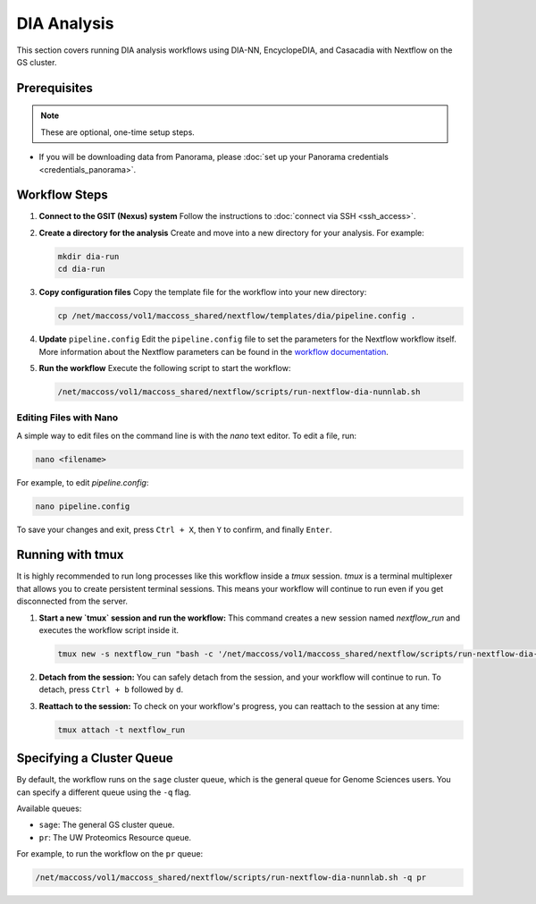 DIA Analysis
============

This section covers running DIA analysis workflows using DIA-NN, EncyclopeDIA, and Casacadia with Nextflow on the GS cluster.

Prerequisites
-------------

.. note::
   These are optional, one-time setup steps.

*  If you will be downloading data from Panorama, please :doc:`set up your Panorama credentials <credentials_panorama>`.

Workflow Steps
--------------

1. **Connect to the GSIT (Nexus) system**
   Follow the instructions to :doc:`connect via SSH <ssh_access>`.

2. **Create a directory for the analysis**
   Create and move into a new directory for your analysis. For example:

   .. code-block:: bash

      mkdir dia-run
      cd dia-run

3. **Copy configuration files**
   Copy the template file for the workflow into your new directory:

   .. code-block:: bash

      cp /net/maccoss/vol1/maccoss_shared/nextflow/templates/dia/pipeline.config .

4. **Update** ``pipeline.config``
   Edit the ``pipeline.config`` file to set the parameters for the Nextflow workflow itself. More information about the Nextflow parameters can be found in the `workflow documentation <https://nf-skyline-dia-ms.readthedocs.io/>`_.

5. **Run the workflow**
   Execute the following script to start the workflow:

   .. code-block:: bash

      /net/maccoss/vol1/maccoss_shared/nextflow/scripts/run-nextflow-dia-nunnlab.sh

Editing Files with Nano
~~~~~~~~~~~~~~~~~~~~~~~

A simple way to edit files on the command line is with the `nano` text editor. To edit a file, run:

.. code-block:: bash

   nano <filename>

For example, to edit `pipeline.config`:

.. code-block:: bash

   nano pipeline.config

To save your changes and exit, press ``Ctrl + X``, then ``Y`` to confirm, and finally ``Enter``.

Running with tmux
-----------------

It is highly recommended to run long processes like this workflow inside a `tmux` session. `tmux` is a terminal multiplexer that allows you to create persistent terminal sessions. This means your workflow will continue to run even if you get disconnected from the server.

1. **Start a new `tmux` session and run the workflow:**
   This command creates a new session named `nextflow_run` and executes the workflow script inside it.

   .. code-block:: bash

      tmux new -s nextflow_run "bash -c '/net/maccoss/vol1/maccoss_shared/nextflow/scripts/run-nextflow-dia-nunnlab.sh;exec bash'"

2. **Detach from the session:**
   You can safely detach from the session, and your workflow will continue to run. To detach, press ``Ctrl + b`` followed by ``d``.

3. **Reattach to the session:**
   To check on your workflow's progress, you can reattach to the session at any time:

   .. code-block:: bash

      tmux attach -t nextflow_run

Specifying a Cluster Queue
--------------------------

By default, the workflow runs on the ``sage`` cluster queue, which is the general queue for Genome Sciences users. You can specify a different queue using the ``-q`` flag.

Available queues:

* ``sage``: The general GS cluster queue.
* ``pr``: The UW Proteomics Resource queue.

For example, to run the workflow on the ``pr`` queue:

.. code-block:: bash

   /net/maccoss/vol1/maccoss_shared/nextflow/scripts/run-nextflow-dia-nunnlab.sh -q pr
